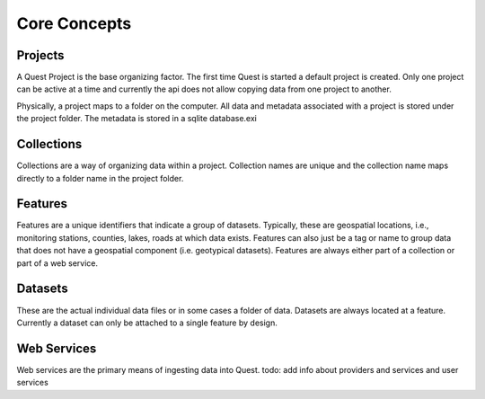 Core Concepts
-------------

Projects
^^^^^^^^

A Quest Project is the base organizing factor. The first time Quest is started a
default project is created. Only one project can be active at a time and
currently the api does not allow copying data from one project to another.

Physically, a project maps to a folder on the computer. All data and metadata
associated with a project is stored under the project folder. The metadata is
stored in a sqlite database.exi

Collections
^^^^^^^^^^^

Collections are a way of organizing data within a project. Collection names are
unique and the collection name maps directly to a folder name in the project folder.

Features
^^^^^^^^

Features are a unique identifiers that indicate a group of datasets. Typically,
these are geospatial locations, i.e., monitoring stations, counties, lakes,
roads at which data exists. Features can also just be a tag or name to group data
that does not have a geospatial component (i.e. geotypical datasets). Features
are always either part of a collection or part of a web service.

Datasets
^^^^^^^^

These are the actual individual data files or in some cases a folder of data.
Datasets are always located at a feature. Currently a dataset can only be
attached to a single feature by design.

Web Services
^^^^^^^^^^^^

Web services are the primary means of ingesting data into Quest.
todo: add info about providers and services and user services